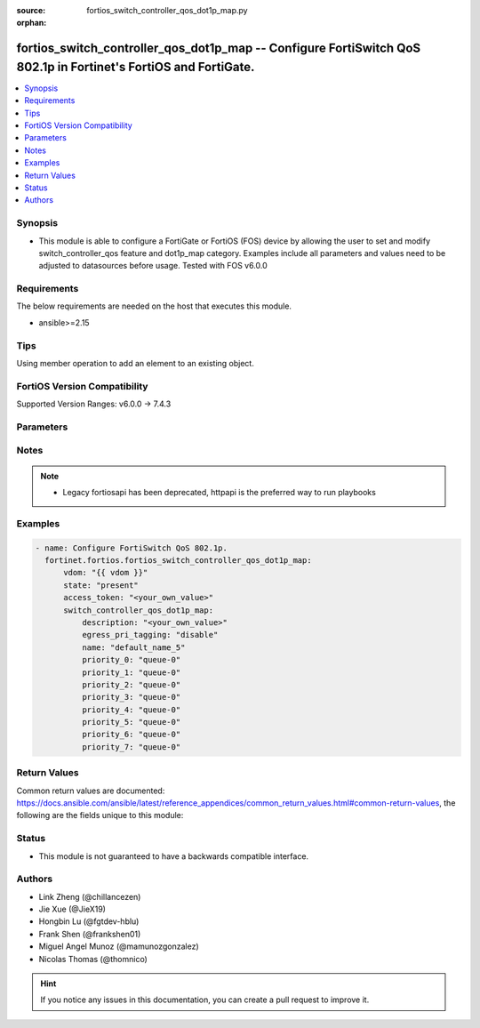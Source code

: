 :source: fortios_switch_controller_qos_dot1p_map.py

:orphan:

.. fortios_switch_controller_qos_dot1p_map:

fortios_switch_controller_qos_dot1p_map -- Configure FortiSwitch QoS 802.1p in Fortinet's FortiOS and FortiGate.
++++++++++++++++++++++++++++++++++++++++++++++++++++++++++++++++++++++++++++++++++++++++++++++++++++++++++++++++

.. versionadded:: 2.0.0

.. contents::
   :local:
   :depth: 1


Synopsis
--------
- This module is able to configure a FortiGate or FortiOS (FOS) device by allowing the user to set and modify switch_controller_qos feature and dot1p_map category. Examples include all parameters and values need to be adjusted to datasources before usage. Tested with FOS v6.0.0



Requirements
------------
The below requirements are needed on the host that executes this module.

- ansible>=2.15


Tips
----
Using member operation to add an element to an existing object.

FortiOS Version Compatibility
-----------------------------
Supported Version Ranges: v6.0.0 -> 7.4.3



Parameters
----------


.. raw:: html

    <ul>
    <li> <span class="li-head">access_token</span> - Token-based authentication. Generated from GUI of Fortigate. <span class="li-normal">type: str</span> <span class="li-required">required: false</span> </li>
    <li> <span class="li-head">enable_log</span> - Enable/Disable logging for task. <span class="li-normal">type: bool</span> <span class="li-required">required: false</span> <span class="li-normal">default: False</span> </li>
    <li> <span class="li-head">vdom</span> - Virtual domain, among those defined previously. A vdom is a virtual instance of the FortiGate that can be configured and used as a different unit. <span class="li-normal">type: str</span> <span class="li-normal">default: root</span> </li>
    <li> <span class="li-head">member_path</span> - Member attribute path to operate on. <span class="li-normal">type: str</span> </li>
    <li> <span class="li-head">member_state</span> - Add or delete a member under specified attribute path. <span class="li-normal">type: str</span> <span class="li-normal">choices: present, absent</span> </li>
    <li> <span class="li-head">state</span> - Indicates whether to create or remove the object. <span class="li-normal">type: str</span> <span class="li-required">required: true</span> <span class="li-normal">choices: present, absent</span> </li>
    <li> <span class="li-head">switch_controller_qos_dot1p_map</span> - Configure FortiSwitch QoS 802.1p. <span class="li-normal">type: dict</span>
 <a id='label0' href="javascript:ContentClick('label1', 'label0');" onmouseover="ContentPreview('label1');" onmouseout="ContentUnpreview('label1');" title="click to collapse or expand..."> more... </a>
 <div id="label1" style="display:none">
 <table border="1">
 <tr>
 <td></td><td colspan="1">Supported Version Ranges</td>
 </tr>
 <tr>
 <td>switch_controller_qos_dot1p_map</td>
 <td><code class="docutils literal notranslate">v6.0.0 -> 7.4.3 </code></td>
 </tr>
 </table>
 </div>
 </li>
        <ul class="ul-self">
        <li> <span class="li-head">description</span> - Description of the 802.1p name. <span class="li-normal">type: str</span>
 <a id='label2' href="javascript:ContentClick('label3', 'label2');" onmouseover="ContentPreview('label3');" onmouseout="ContentUnpreview('label3');" title="click to collapse or expand..."> more... </a>
 <div id="label3" style="display:none">
 <table border="1">
 <tr>
 <td></td>
 <td colspan="1">Supported Version Ranges</td>
 </tr>
 <tr>
 <td>description</td>
 <td><code class="docutils literal notranslate">v6.0.0 -> 7.4.3 </code></td>
 </tr>
 </table>
 </div>
 </li>
        <li> <span class="li-head">egress_pri_tagging</span> - Enable/disable egress priority-tag frame. <span class="li-normal">type: str</span> <span class="li-normal">choices: disable, enable</span>
 <a id='label4' href="javascript:ContentClick('label5', 'label4');" onmouseover="ContentPreview('label5');" onmouseout="ContentUnpreview('label5');" title="click to collapse or expand..."> more... </a>
 <div id="label5" style="display:none">
 <table border="1">
 <tr>
 <td></td>
 <td colspan="1">Supported Version Ranges</td>
 </tr>
 <tr>
 <td>egress_pri_tagging</td>
 <td><code class="docutils literal notranslate">v6.2.0 -> 7.4.3 </code></td>
 </tr>
 <tr>
 <td>[disable]</td>
 <td><code class="docutils literal notranslate">v6.0.0 -> 7.4.3</code></td> <tr>
 <td>[enable]</td>
 <td><code class="docutils literal notranslate">v6.0.0 -> 7.4.3</code></td> </table>
 </div>
 </li>
        <li> <span class="li-head">name</span> - Dot1p map name. <span class="li-normal">type: str</span> <span class="li-required">required: true</span>
 <a id='label6' href="javascript:ContentClick('label7', 'label6');" onmouseover="ContentPreview('label7');" onmouseout="ContentUnpreview('label7');" title="click to collapse or expand..."> more... </a>
 <div id="label7" style="display:none">
 <table border="1">
 <tr>
 <td></td>
 <td colspan="1">Supported Version Ranges</td>
 </tr>
 <tr>
 <td>name</td>
 <td><code class="docutils literal notranslate">v6.0.0 -> 7.4.3 </code></td>
 </tr>
 </table>
 </div>
 </li>
        <li> <span class="li-head">priority_0</span> - COS queue mapped to dot1p priority number. <span class="li-normal">type: str</span> <span class="li-normal">choices: queue-0, queue-1, queue-2, queue-3, queue-4, queue-5, queue-6, queue-7</span>
 <a id='label8' href="javascript:ContentClick('label9', 'label8');" onmouseover="ContentPreview('label9');" onmouseout="ContentUnpreview('label9');" title="click to collapse or expand..."> more... </a>
 <div id="label9" style="display:none">
 <table border="1">
 <tr>
 <td></td>
 <td colspan="1">Supported Version Ranges</td>
 </tr>
 <tr>
 <td>priority_0</td>
 <td><code class="docutils literal notranslate">v6.0.0 -> 7.4.3 </code></td>
 </tr>
 <tr>
 <td>[queue-0]</td>
 <td><code class="docutils literal notranslate">v6.0.0 -> 7.4.3</code></td> <tr>
 <td>[queue-1]</td>
 <td><code class="docutils literal notranslate">v6.0.0 -> 7.4.3</code></td> <tr>
 <td>[queue-2]</td>
 <td><code class="docutils literal notranslate">v6.0.0 -> 7.4.3</code></td> <tr>
 <td>[queue-3]</td>
 <td><code class="docutils literal notranslate">v6.0.0 -> 7.4.3</code></td> <tr>
 <td>[queue-4]</td>
 <td><code class="docutils literal notranslate">v6.0.0 -> 7.4.3</code></td> <tr>
 <td>[queue-5]</td>
 <td><code class="docutils literal notranslate">v6.0.0 -> 7.4.3</code></td> <tr>
 <td>[queue-6]</td>
 <td><code class="docutils literal notranslate">v6.0.0 -> 7.4.3</code></td> <tr>
 <td>[queue-7]</td>
 <td><code class="docutils literal notranslate">v6.0.0 -> 7.4.3</code></td> </table>
 </div>
 </li>
        <li> <span class="li-head">priority_1</span> - COS queue mapped to dot1p priority number. <span class="li-normal">type: str</span> <span class="li-normal">choices: queue-0, queue-1, queue-2, queue-3, queue-4, queue-5, queue-6, queue-7</span>
 <a id='label10' href="javascript:ContentClick('label11', 'label10');" onmouseover="ContentPreview('label11');" onmouseout="ContentUnpreview('label11');" title="click to collapse or expand..."> more... </a>
 <div id="label11" style="display:none">
 <table border="1">
 <tr>
 <td></td>
 <td colspan="1">Supported Version Ranges</td>
 </tr>
 <tr>
 <td>priority_1</td>
 <td><code class="docutils literal notranslate">v6.0.0 -> 7.4.3 </code></td>
 </tr>
 <tr>
 <td>[queue-0]</td>
 <td><code class="docutils literal notranslate">v6.0.0 -> 7.4.3</code></td> <tr>
 <td>[queue-1]</td>
 <td><code class="docutils literal notranslate">v6.0.0 -> 7.4.3</code></td> <tr>
 <td>[queue-2]</td>
 <td><code class="docutils literal notranslate">v6.0.0 -> 7.4.3</code></td> <tr>
 <td>[queue-3]</td>
 <td><code class="docutils literal notranslate">v6.0.0 -> 7.4.3</code></td> <tr>
 <td>[queue-4]</td>
 <td><code class="docutils literal notranslate">v6.0.0 -> 7.4.3</code></td> <tr>
 <td>[queue-5]</td>
 <td><code class="docutils literal notranslate">v6.0.0 -> 7.4.3</code></td> <tr>
 <td>[queue-6]</td>
 <td><code class="docutils literal notranslate">v6.0.0 -> 7.4.3</code></td> <tr>
 <td>[queue-7]</td>
 <td><code class="docutils literal notranslate">v6.0.0 -> 7.4.3</code></td> </table>
 </div>
 </li>
        <li> <span class="li-head">priority_2</span> - COS queue mapped to dot1p priority number. <span class="li-normal">type: str</span> <span class="li-normal">choices: queue-0, queue-1, queue-2, queue-3, queue-4, queue-5, queue-6, queue-7</span>
 <a id='label12' href="javascript:ContentClick('label13', 'label12');" onmouseover="ContentPreview('label13');" onmouseout="ContentUnpreview('label13');" title="click to collapse or expand..."> more... </a>
 <div id="label13" style="display:none">
 <table border="1">
 <tr>
 <td></td>
 <td colspan="1">Supported Version Ranges</td>
 </tr>
 <tr>
 <td>priority_2</td>
 <td><code class="docutils literal notranslate">v6.0.0 -> 7.4.3 </code></td>
 </tr>
 <tr>
 <td>[queue-0]</td>
 <td><code class="docutils literal notranslate">v6.0.0 -> 7.4.3</code></td> <tr>
 <td>[queue-1]</td>
 <td><code class="docutils literal notranslate">v6.0.0 -> 7.4.3</code></td> <tr>
 <td>[queue-2]</td>
 <td><code class="docutils literal notranslate">v6.0.0 -> 7.4.3</code></td> <tr>
 <td>[queue-3]</td>
 <td><code class="docutils literal notranslate">v6.0.0 -> 7.4.3</code></td> <tr>
 <td>[queue-4]</td>
 <td><code class="docutils literal notranslate">v6.0.0 -> 7.4.3</code></td> <tr>
 <td>[queue-5]</td>
 <td><code class="docutils literal notranslate">v6.0.0 -> 7.4.3</code></td> <tr>
 <td>[queue-6]</td>
 <td><code class="docutils literal notranslate">v6.0.0 -> 7.4.3</code></td> <tr>
 <td>[queue-7]</td>
 <td><code class="docutils literal notranslate">v6.0.0 -> 7.4.3</code></td> </table>
 </div>
 </li>
        <li> <span class="li-head">priority_3</span> - COS queue mapped to dot1p priority number. <span class="li-normal">type: str</span> <span class="li-normal">choices: queue-0, queue-1, queue-2, queue-3, queue-4, queue-5, queue-6, queue-7</span>
 <a id='label14' href="javascript:ContentClick('label15', 'label14');" onmouseover="ContentPreview('label15');" onmouseout="ContentUnpreview('label15');" title="click to collapse or expand..."> more... </a>
 <div id="label15" style="display:none">
 <table border="1">
 <tr>
 <td></td>
 <td colspan="1">Supported Version Ranges</td>
 </tr>
 <tr>
 <td>priority_3</td>
 <td><code class="docutils literal notranslate">v6.0.0 -> 7.4.3 </code></td>
 </tr>
 <tr>
 <td>[queue-0]</td>
 <td><code class="docutils literal notranslate">v6.0.0 -> 7.4.3</code></td> <tr>
 <td>[queue-1]</td>
 <td><code class="docutils literal notranslate">v6.0.0 -> 7.4.3</code></td> <tr>
 <td>[queue-2]</td>
 <td><code class="docutils literal notranslate">v6.0.0 -> 7.4.3</code></td> <tr>
 <td>[queue-3]</td>
 <td><code class="docutils literal notranslate">v6.0.0 -> 7.4.3</code></td> <tr>
 <td>[queue-4]</td>
 <td><code class="docutils literal notranslate">v6.0.0 -> 7.4.3</code></td> <tr>
 <td>[queue-5]</td>
 <td><code class="docutils literal notranslate">v6.0.0 -> 7.4.3</code></td> <tr>
 <td>[queue-6]</td>
 <td><code class="docutils literal notranslate">v6.0.0 -> 7.4.3</code></td> <tr>
 <td>[queue-7]</td>
 <td><code class="docutils literal notranslate">v6.0.0 -> 7.4.3</code></td> </table>
 </div>
 </li>
        <li> <span class="li-head">priority_4</span> - COS queue mapped to dot1p priority number. <span class="li-normal">type: str</span> <span class="li-normal">choices: queue-0, queue-1, queue-2, queue-3, queue-4, queue-5, queue-6, queue-7</span>
 <a id='label16' href="javascript:ContentClick('label17', 'label16');" onmouseover="ContentPreview('label17');" onmouseout="ContentUnpreview('label17');" title="click to collapse or expand..."> more... </a>
 <div id="label17" style="display:none">
 <table border="1">
 <tr>
 <td></td>
 <td colspan="1">Supported Version Ranges</td>
 </tr>
 <tr>
 <td>priority_4</td>
 <td><code class="docutils literal notranslate">v6.0.0 -> 7.4.3 </code></td>
 </tr>
 <tr>
 <td>[queue-0]</td>
 <td><code class="docutils literal notranslate">v6.0.0 -> 7.4.3</code></td> <tr>
 <td>[queue-1]</td>
 <td><code class="docutils literal notranslate">v6.0.0 -> 7.4.3</code></td> <tr>
 <td>[queue-2]</td>
 <td><code class="docutils literal notranslate">v6.0.0 -> 7.4.3</code></td> <tr>
 <td>[queue-3]</td>
 <td><code class="docutils literal notranslate">v6.0.0 -> 7.4.3</code></td> <tr>
 <td>[queue-4]</td>
 <td><code class="docutils literal notranslate">v6.0.0 -> 7.4.3</code></td> <tr>
 <td>[queue-5]</td>
 <td><code class="docutils literal notranslate">v6.0.0 -> 7.4.3</code></td> <tr>
 <td>[queue-6]</td>
 <td><code class="docutils literal notranslate">v6.0.0 -> 7.4.3</code></td> <tr>
 <td>[queue-7]</td>
 <td><code class="docutils literal notranslate">v6.0.0 -> 7.4.3</code></td> </table>
 </div>
 </li>
        <li> <span class="li-head">priority_5</span> - COS queue mapped to dot1p priority number. <span class="li-normal">type: str</span> <span class="li-normal">choices: queue-0, queue-1, queue-2, queue-3, queue-4, queue-5, queue-6, queue-7</span>
 <a id='label18' href="javascript:ContentClick('label19', 'label18');" onmouseover="ContentPreview('label19');" onmouseout="ContentUnpreview('label19');" title="click to collapse or expand..."> more... </a>
 <div id="label19" style="display:none">
 <table border="1">
 <tr>
 <td></td>
 <td colspan="1">Supported Version Ranges</td>
 </tr>
 <tr>
 <td>priority_5</td>
 <td><code class="docutils literal notranslate">v6.0.0 -> 7.4.3 </code></td>
 </tr>
 <tr>
 <td>[queue-0]</td>
 <td><code class="docutils literal notranslate">v6.0.0 -> 7.4.3</code></td> <tr>
 <td>[queue-1]</td>
 <td><code class="docutils literal notranslate">v6.0.0 -> 7.4.3</code></td> <tr>
 <td>[queue-2]</td>
 <td><code class="docutils literal notranslate">v6.0.0 -> 7.4.3</code></td> <tr>
 <td>[queue-3]</td>
 <td><code class="docutils literal notranslate">v6.0.0 -> 7.4.3</code></td> <tr>
 <td>[queue-4]</td>
 <td><code class="docutils literal notranslate">v6.0.0 -> 7.4.3</code></td> <tr>
 <td>[queue-5]</td>
 <td><code class="docutils literal notranslate">v6.0.0 -> 7.4.3</code></td> <tr>
 <td>[queue-6]</td>
 <td><code class="docutils literal notranslate">v6.0.0 -> 7.4.3</code></td> <tr>
 <td>[queue-7]</td>
 <td><code class="docutils literal notranslate">v6.0.0 -> 7.4.3</code></td> </table>
 </div>
 </li>
        <li> <span class="li-head">priority_6</span> - COS queue mapped to dot1p priority number. <span class="li-normal">type: str</span> <span class="li-normal">choices: queue-0, queue-1, queue-2, queue-3, queue-4, queue-5, queue-6, queue-7</span>
 <a id='label20' href="javascript:ContentClick('label21', 'label20');" onmouseover="ContentPreview('label21');" onmouseout="ContentUnpreview('label21');" title="click to collapse or expand..."> more... </a>
 <div id="label21" style="display:none">
 <table border="1">
 <tr>
 <td></td>
 <td colspan="1">Supported Version Ranges</td>
 </tr>
 <tr>
 <td>priority_6</td>
 <td><code class="docutils literal notranslate">v6.0.0 -> 7.4.3 </code></td>
 </tr>
 <tr>
 <td>[queue-0]</td>
 <td><code class="docutils literal notranslate">v6.0.0 -> 7.4.3</code></td> <tr>
 <td>[queue-1]</td>
 <td><code class="docutils literal notranslate">v6.0.0 -> 7.4.3</code></td> <tr>
 <td>[queue-2]</td>
 <td><code class="docutils literal notranslate">v6.0.0 -> 7.4.3</code></td> <tr>
 <td>[queue-3]</td>
 <td><code class="docutils literal notranslate">v6.0.0 -> 7.4.3</code></td> <tr>
 <td>[queue-4]</td>
 <td><code class="docutils literal notranslate">v6.0.0 -> 7.4.3</code></td> <tr>
 <td>[queue-5]</td>
 <td><code class="docutils literal notranslate">v6.0.0 -> 7.4.3</code></td> <tr>
 <td>[queue-6]</td>
 <td><code class="docutils literal notranslate">v6.0.0 -> 7.4.3</code></td> <tr>
 <td>[queue-7]</td>
 <td><code class="docutils literal notranslate">v6.0.0 -> 7.4.3</code></td> </table>
 </div>
 </li>
        <li> <span class="li-head">priority_7</span> - COS queue mapped to dot1p priority number. <span class="li-normal">type: str</span> <span class="li-normal">choices: queue-0, queue-1, queue-2, queue-3, queue-4, queue-5, queue-6, queue-7</span>
 <a id='label22' href="javascript:ContentClick('label23', 'label22');" onmouseover="ContentPreview('label23');" onmouseout="ContentUnpreview('label23');" title="click to collapse or expand..."> more... </a>
 <div id="label23" style="display:none">
 <table border="1">
 <tr>
 <td></td>
 <td colspan="1">Supported Version Ranges</td>
 </tr>
 <tr>
 <td>priority_7</td>
 <td><code class="docutils literal notranslate">v6.0.0 -> 7.4.3 </code></td>
 </tr>
 <tr>
 <td>[queue-0]</td>
 <td><code class="docutils literal notranslate">v6.0.0 -> 7.4.3</code></td> <tr>
 <td>[queue-1]</td>
 <td><code class="docutils literal notranslate">v6.0.0 -> 7.4.3</code></td> <tr>
 <td>[queue-2]</td>
 <td><code class="docutils literal notranslate">v6.0.0 -> 7.4.3</code></td> <tr>
 <td>[queue-3]</td>
 <td><code class="docutils literal notranslate">v6.0.0 -> 7.4.3</code></td> <tr>
 <td>[queue-4]</td>
 <td><code class="docutils literal notranslate">v6.0.0 -> 7.4.3</code></td> <tr>
 <td>[queue-5]</td>
 <td><code class="docutils literal notranslate">v6.0.0 -> 7.4.3</code></td> <tr>
 <td>[queue-6]</td>
 <td><code class="docutils literal notranslate">v6.0.0 -> 7.4.3</code></td> <tr>
 <td>[queue-7]</td>
 <td><code class="docutils literal notranslate">v6.0.0 -> 7.4.3</code></td> </table>
 </div>
 </li>
        </ul>
    </ul>


Notes
-----

.. note::

   - Legacy fortiosapi has been deprecated, httpapi is the preferred way to run playbooks



Examples
--------

.. code-block:: yaml+jinja
    
    - name: Configure FortiSwitch QoS 802.1p.
      fortinet.fortios.fortios_switch_controller_qos_dot1p_map:
          vdom: "{{ vdom }}"
          state: "present"
          access_token: "<your_own_value>"
          switch_controller_qos_dot1p_map:
              description: "<your_own_value>"
              egress_pri_tagging: "disable"
              name: "default_name_5"
              priority_0: "queue-0"
              priority_1: "queue-0"
              priority_2: "queue-0"
              priority_3: "queue-0"
              priority_4: "queue-0"
              priority_5: "queue-0"
              priority_6: "queue-0"
              priority_7: "queue-0"


Return Values
-------------
Common return values are documented: https://docs.ansible.com/ansible/latest/reference_appendices/common_return_values.html#common-return-values, the following are the fields unique to this module:

.. raw:: html

    <ul>

    <li> <span class="li-return">build</span> - Build number of the fortigate image <span class="li-normal">returned: always</span> <span class="li-normal">type: str</span> <span class="li-normal">sample: 1547</span></li>
    <li> <span class="li-return">http_method</span> - Last method used to provision the content into FortiGate <span class="li-normal">returned: always</span> <span class="li-normal">type: str</span> <span class="li-normal">sample: PUT</span></li>
    <li> <span class="li-return">http_status</span> - Last result given by FortiGate on last operation applied <span class="li-normal">returned: always</span> <span class="li-normal">type: str</span> <span class="li-normal">sample: 200</span></li>
    <li> <span class="li-return">mkey</span> - Master key (id) used in the last call to FortiGate <span class="li-normal">returned: success</span> <span class="li-normal">type: str</span> <span class="li-normal">sample: id</span></li>
    <li> <span class="li-return">name</span> - Name of the table used to fulfill the request <span class="li-normal">returned: always</span> <span class="li-normal">type: str</span> <span class="li-normal">sample: urlfilter</span></li>
    <li> <span class="li-return">path</span> - Path of the table used to fulfill the request <span class="li-normal">returned: always</span> <span class="li-normal">type: str</span> <span class="li-normal">sample: webfilter</span></li>
    <li> <span class="li-return">revision</span> - Internal revision number <span class="li-normal">returned: always</span> <span class="li-normal">type: str</span> <span class="li-normal">sample: 17.0.2.10658</span></li>
    <li> <span class="li-return">serial</span> - Serial number of the unit <span class="li-normal">returned: always</span> <span class="li-normal">type: str</span> <span class="li-normal">sample: FGVMEVYYQT3AB5352</span></li>
    <li> <span class="li-return">status</span> - Indication of the operation's result <span class="li-normal">returned: always</span> <span class="li-normal">type: str</span> <span class="li-normal">sample: success</span></li>
    <li> <span class="li-return">vdom</span> - Virtual domain used <span class="li-normal">returned: always</span> <span class="li-normal">type: str</span> <span class="li-normal">sample: root</span></li>
    <li> <span class="li-return">version</span> - Version of the FortiGate <span class="li-normal">returned: always</span> <span class="li-normal">type: str</span> <span class="li-normal">sample: v5.6.3</span></li>
    </ul>

Status
------

- This module is not guaranteed to have a backwards compatible interface.


Authors
-------

- Link Zheng (@chillancezen)
- Jie Xue (@JieX19)
- Hongbin Lu (@fgtdev-hblu)
- Frank Shen (@frankshen01)
- Miguel Angel Munoz (@mamunozgonzalez)
- Nicolas Thomas (@thomnico)


.. hint::
    If you notice any issues in this documentation, you can create a pull request to improve it.
